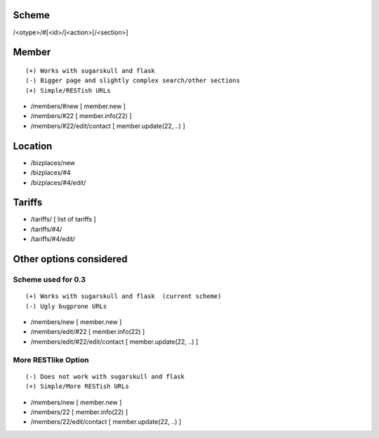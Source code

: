 Scheme
======
/<otype>/#[<id>/]<action>[/<section>]

Member
======

::

    (+) Works with sugarskull and flask
    (-) Bigger page and slightly complex search/other sections
    (+) Simple/RESTish URLs

- /members/#new [ member.new ]
- /members/#22 [ member.info(22) ]
- /members/#22/edit/contact [ member.update(22, ..) ]

Location
========
- /bizplaces/new
- /bizplaces/#4
- /bizplaces/#4/edit/

Tariffs
=======
- /tariffs/ [ list of tariffs ]
- /tariffs/#4/
- /tariffs/#4/edit/

Other options considered
========================
Scheme used for 0.3
-------------------

::

    (+) Works with sugarskull and flask  (current scheme)
    (-) Ugly bugprone URLs

- /members/new [ member.new ]
- /members/edit/#22 [ member.info(22) ]
- /members/edit/#22/edit/contact [ member.update(22, ..) ]

More RESTlike Option
--------------------
::

    (-) Does not work with sugarskull and flask
    (+) Simple/More RESTish URLs

- /members/new [ member.new ]
- /members/22 [ member.info(22) ]
- /members/22/edit/contact [ member.update(22, ..) ]
